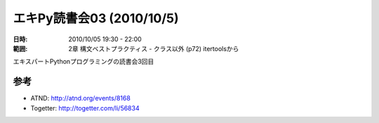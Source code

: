 ===========================
エキPy読書会03 (2010/10/5)
===========================

:日時: 2010/10/05 19:30 - 22:00
:範囲: 2章 構文ベストプラクティス - クラス以外 (p72) itertoolsから

エキスパートPythonプログラミングの読書会3回目

参考
======

* ATND: http://atnd.org/events/8168
* Togetter: http://togetter.com/li/56834


